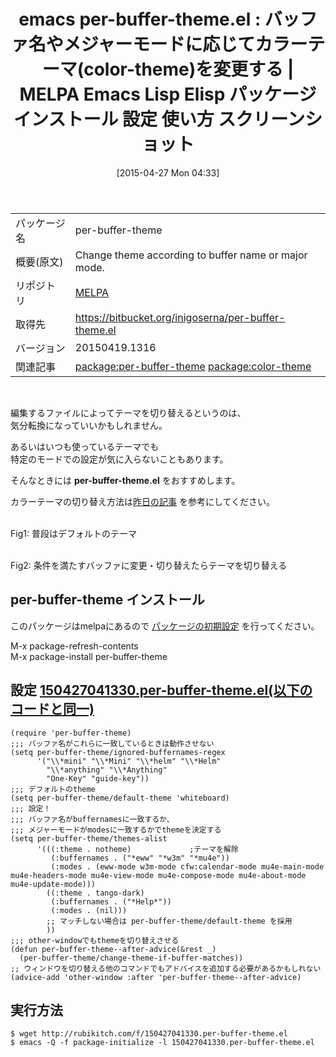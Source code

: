 #+BLOG: rubikitch
#+POSTID: 1579
#+DATE: [2015-04-27 Mon 04:33]
#+PERMALINK: per-buffer-theme
#+OPTIONS: toc:nil num:nil todo:nil pri:nil tags:nil ^:nil \n:t -:nil
#+ISPAGE: nil
#+DESCRIPTION:
# (progn (erase-buffer)(find-file-hook--org2blog/wp-mode))
#+BLOG: rubikitch
#+CATEGORY: Emacs, theme, 
#+EL_PKG_NAME: per-buffer-theme
#+EL_TAGS: emacs, %p, %p.el, emacs lisp %p, elisp %p, emacs %f %p, emacs %p 使い方, emacs %p 設定, emacs パッケージ %p, emacs %p スクリーンショット, emacs カラーテーマ, emacs テーマ 変更, emacs カラーテーマ 設定, emacs 見た目の変更, emacs 好みの色設定, emacs 背景色, relate:color-theme, emacs color-theme.el, emacs 色設定, emacs theme, emacs color theme, emacs color-theme.el, emacs スキン, emacs テーマ, emacs skin, emacs color setting, emacs カラーテーマ, 
#+EL_TITLE: Emacs Lisp Elisp パッケージ インストール 設定 使い方 スクリーンショット
#+EL_TITLE0: バッファ名やメジャーモードに応じてカラーテーマ(color-theme)を変更する
#+EL_URL: 
#+begin: org2blog
#+DESCRIPTION: MELPAのEmacs Lispパッケージper-buffer-themeの紹介
#+MYTAGS: package:per-buffer-theme, emacs 使い方, emacs コマンド, emacs, per-buffer-theme, per-buffer-theme.el, emacs lisp per-buffer-theme, elisp per-buffer-theme, emacs melpa per-buffer-theme, emacs per-buffer-theme 使い方, emacs per-buffer-theme 設定, emacs パッケージ per-buffer-theme, emacs per-buffer-theme スクリーンショット, emacs カラーテーマ, emacs テーマ 変更, emacs カラーテーマ 設定, emacs 見た目の変更, emacs 好みの色設定, emacs 背景色, relate:color-theme, emacs color-theme.el, emacs 色設定, emacs theme, emacs color theme, emacs color-theme.el, emacs スキン, emacs テーマ, emacs skin, emacs color setting, emacs カラーテーマ, 
#+TAGS: package:per-buffer-theme, emacs 使い方, emacs コマンド, emacs, per-buffer-theme, per-buffer-theme.el, emacs lisp per-buffer-theme, elisp per-buffer-theme, emacs melpa per-buffer-theme, emacs per-buffer-theme 使い方, emacs per-buffer-theme 設定, emacs パッケージ per-buffer-theme, emacs per-buffer-theme スクリーンショット, emacs カラーテーマ, emacs テーマ 変更, emacs カラーテーマ 設定, emacs 見た目の変更, emacs 好みの色設定, emacs 背景色, relate:color-theme, emacs color-theme.el, emacs 色設定, emacs theme, emacs color theme, emacs color-theme.el, emacs スキン, emacs テーマ, emacs skin, emacs color setting, emacs カラーテーマ, , Emacs, theme, , per-buffer-theme.el, per-buffer-theme.el, Help
#+TITLE: emacs per-buffer-theme.el : バッファ名やメジャーモードに応じてカラーテーマ(color-theme)を変更する | MELPA Emacs Lisp Elisp パッケージ インストール 設定 使い方 スクリーンショット
#+BEGIN_HTML
<table>
<tr><td>パッケージ名</td><td>per-buffer-theme</td></tr>
<tr><td>概要(原文)</td><td>Change theme according to buffer name or major mode.</td></tr>
<tr><td>リポジトリ</td><td><a href="http://melpa.org/">MELPA</a></td></tr>
<tr><td>取得先</td><td><a href="https://bitbucket.org/inigoserna/per-buffer-theme.el">https://bitbucket.org/inigoserna/per-buffer-theme.el</a></td></tr>
<tr><td>バージョン</td><td>20150419.1316</td></tr>
<tr><td>関連記事</td><td><a href="http://rubikitch.com/tag/package:per-buffer-theme/">package:per-buffer-theme</a> <a href="http://rubikitch.com/tag/package:color-theme/">package:color-theme</a></td></tr>
</table>
<br />
#+END_HTML
編集するファイルによってテーマを切り替えるというのは、
気分転換になっていいかもしれません。

あるいはいつも使っているテーマでも
特定のモードでの設定が気に入らないこともあります。

そんなときには *per-buffer-theme.el* をおすすめします。

カラーテーマの切り替え方法は[[http://rubikitch.com/2015/04/26/color-theme][昨日の記事]] を参考にしてください。

# (progn (forward-line 1)(shell-command "screenshot-time.rb org_template" t))
#+ATTR_HTML: :width 480
[[file:/r/sync/screenshots/20150427044650.png]]
Fig1: 普段はデフォルトのテーマ

#+ATTR_HTML: :width 480
[[file:/r/sync/screenshots/20150427044655.png]]
Fig2: 条件を満たすバッファに変更・切り替えたらテーマを切り替える
** per-buffer-theme インストール
このパッケージはmelpaにあるので [[http://rubikitch.com/package-initialize][パッケージの初期設定]] を行ってください。

M-x package-refresh-contents
M-x package-install per-buffer-theme


#+end:
** 概要                                                             :noexport:
編集するファイルによってテーマを切り替えるというのは、
気分転換になっていいかもしれません。

あるいはいつも使っているテーマでも
特定のモードでの設定が気に入らないこともあります。

そんなときには *per-buffer-theme.el* をおすすめします。

カラーテーマの切り替え方法は[[http://rubikitch.com/2015/04/26/color-theme][昨日の記事]] を参考にしてください。

# (progn (forward-line 1)(shell-command "screenshot-time.rb org_template" t))
#+ATTR_HTML: :width 480
[[file:/r/sync/screenshots/20150427044650.png]]
Fig1: 普段はデフォルトのテーマ

#+ATTR_HTML: :width 480
[[file:/r/sync/screenshots/20150427044655.png]]
Fig2: 条件を満たすバッファに変更・切り替えたらテーマを切り替える

** 設定 [[http://rubikitch.com/f/150427041330.per-buffer-theme.el][150427041330.per-buffer-theme.el(以下のコードと同一)]]
#+BEGIN: include :file "/r/sync/junk/150427/150427041330.per-buffer-theme.el"
#+BEGIN_SRC fundamental
(require 'per-buffer-theme)
;;; バッファ名がこれらに一致しているときは動作させない
(setq per-buffer-theme/ignored-buffernames-regex
      '("\\*mini" "\\*Mini" "\\*helm" "\\*Helm"
        "\\*anything" "\\*Anything"
        "One-Key" "guide-key"))
;;; デフォルトのtheme
(setq per-buffer-theme/default-theme 'whiteboard)
;;; 設定！
;;; バッファ名がbuffernamesに一致するか、
;;; メジャーモードがmodesに一致するかでthemeを決定する
(setq per-buffer-theme/themes-alist
      '(((:theme . notheme)             ;テーマを解除
         (:buffernames . ("*eww" "*w3m" "*mu4e"))
         (:modes . (eww-mode w3m-mode cfw:calendar-mode mu4e-main-mode mu4e-headers-mode mu4e-view-mode mu4e-compose-mode mu4e-about-mode mu4e-update-mode)))
        ((:theme . tango-dark)
         (:buffernames . ("*Help*"))
         (:modes . (nil)))
        ;; マッチしない場合は per-buffer-theme/default-theme を採用
        ))
;;; other-windowでもthemeを切り替えさせる
(defun per-buffer-theme--after-advice(&rest _)
  (per-buffer-theme/change-theme-if-buffer-matches))
;; ウィンドウを切り替える他のコマンドでもアドバイスを追加する必要があるかもしれない
(advice-add 'other-window :after 'per-buffer-theme--after-advice)
#+END_SRC

#+END:

** 実行方法
#+BEGIN_EXAMPLE
$ wget http://rubikitch.com/f/150427041330.per-buffer-theme.el
$ emacs -Q -f package-initialize -l 150427041330.per-buffer-theme.el
#+END_EXAMPLE

# /r/sync/screenshots/20150427044650.png http://rubikitch.com/wp-content/uploads/2015/04/wpid-20150427044650.png
# /r/sync/screenshots/20150427044655.png http://rubikitch.com/wp-content/uploads/2015/04/wpid-20150427044655.png

